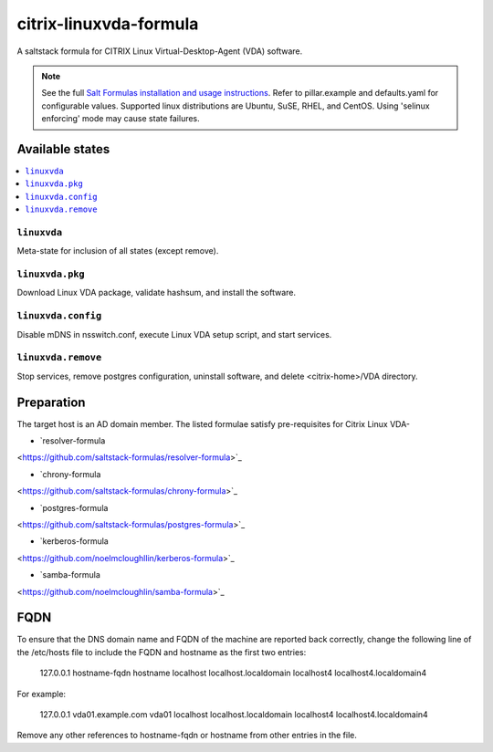 ========================
citrix-linuxvda-formula
========================

A saltstack formula for CITRIX Linux Virtual-Desktop-Agent (VDA) software.

.. note::

    See the full `Salt Formulas installation and usage instructions
    <http://docs.saltstack.com/en/latest/topics/development/conventions/formulas.html>`_.
    Refer to pillar.example and defaults.yaml for configurable values.
    Supported linux distributions are Ubuntu, SuSE, RHEL, and CentOS.
    Using 'selinux enforcing' mode may cause state failures.

Available states
================

.. contents::
    :local:

``linuxvda``
------------

Meta-state for inclusion of all states (except remove).

``linuxvda.pkg``
--------------------

Download Linux VDA package, validate hashsum, and install the software.

``linuxvda.config``
--------------------

Disable mDNS in nsswitch.conf, execute Linux VDA setup script, and start services.

``linuxvda.remove``
--------------------------

Stop services, remove postgres configuration, uninstall software, and delete <citrix-home>/VDA directory.


Preparation
================

The target host is an AD domain member. The listed formulae satisfy pre-requisites for Citrix Linux VDA-

- `resolver-formula
<https://github.com/saltstack-formulas/resolver-formula>`_

- `chrony-formula
<https://github.com/saltstack-formulas/chrony-formula>`_

- `postgres-formula
<https://github.com/saltstack-formulas/postgres-formula>`_

- `kerberos-formula
<https://github.com/noelmcloughllin/kerberos-formula>`_

- `samba-formula
<https://github.com/noelmcloughlin/samba-formula>`_

FQDN
======
To ensure that the DNS domain name and FQDN of the machine are reported back correctly, change the following line of the /etc/hosts file to include the FQDN and hostname as the first two entries:

     127.0.0.1  hostname-fqdn hostname localhost localhost.localdomain localhost4 localhost4.localdomain4

For example:

     127.0.0.1  vda01.example.com vda01 localhost localhost.localdomain localhost4 localhost4.localdomain4

Remove any other references to hostname-fqdn or hostname from other entries in the file.

